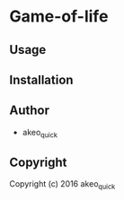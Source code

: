 * Game-of-life 

** Usage

** Installation

** Author

+ akeo_quick

** Copyright

Copyright (c) 2016 akeo_quick
